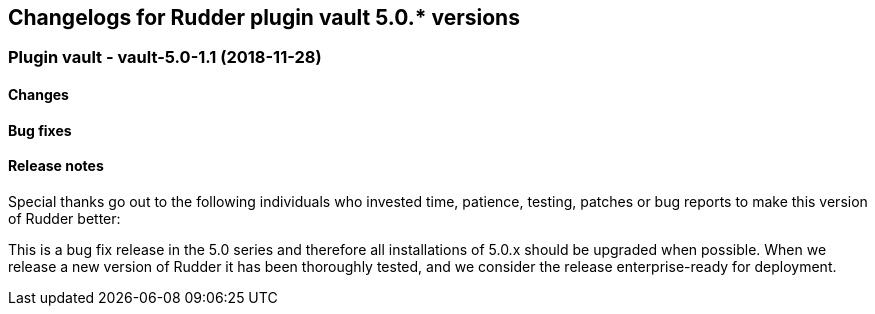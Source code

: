 Changelogs for Rudder plugin vault 5.0.* versions
-------------------------------------------------

 Plugin vault - vault-5.0-1.1 (2018-11-28)
~~~~~~~~~~~~~~~~~~~~~~~~~~~~~~~~~~~~~~~~~~

Changes
^^^^^^^

Bug fixes
^^^^^^^^^

Release notes
^^^^^^^^^^^^^

Special thanks go out to the following individuals who invested time,
patience, testing, patches or bug reports to make this version of Rudder
better:

This is a bug fix release in the 5.0 series and therefore all
installations of 5.0.x should be upgraded when possible. When we release
a new version of Rudder it has been thoroughly tested, and we consider
the release enterprise-ready for deployment.
